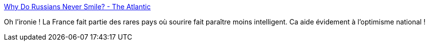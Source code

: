:jbake-type: post
:jbake-status: published
:jbake-title: Why Do Russians Never Smile? - The Atlantic
:jbake-tags: psychologie,sociologie,france,_mois_oct.,_année_2017
:jbake-date: 2017-10-02
:jbake-depth: ../
:jbake-uri: shaarli/1506923388000.adoc
:jbake-source: https://nicolas-delsaux.hd.free.fr/Shaarli?searchterm=https%3A%2F%2Fwww.theatlantic.com%2Fscience%2Farchive%2F2016%2F05%2Fculture-and-smiling%2F483827%2F%3Fsingle_page%3Dtrue&searchtags=psychologie+sociologie+france+_mois_oct.+_ann%C3%A9e_2017
:jbake-style: shaarli

https://www.theatlantic.com/science/archive/2016/05/culture-and-smiling/483827/?single_page=true[Why Do Russians Never Smile? - The Atlantic]

Oh l'ironie ! La France fait partie des rares pays où sourire fait paraître moins intelligent. Ca aide évidement à l'optimisme national !
